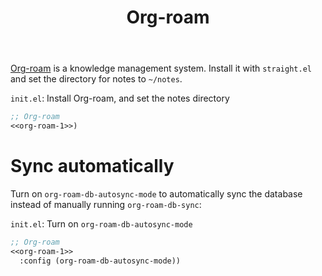 #+title: Org-roam

[[https://github.com/org-roam/org-roam][Org-roam]] is a knowledge management system.
Install it with =straight.el= and set the directory for notes to =~/notes=.

#+name: org-roam-1
#+begin_src emacs-lisp :exports none
  (use-package org-roam
    :init (setq org-roam-directory (file-truename "~/notes"))
#+end_src

#+caption: =init.el=: Install Org-roam, and set the notes directory
#+begin_src emacs-lisp :noweb yes
  ;; Org-roam
  <<org-roam-1>>)
#+end_src

* Sync automatically

Turn on =org-roam-db-autosync-mode= to automatically sync the database instead of manually running =org-roam-db-sync=:

#+caption: =init.el=: Turn on =org-roam-db-autosync-mode=
#+begin_src emacs-lisp :noweb yes :tangle org-roam.el
  ;; Org-roam
  <<org-roam-1>>
    :config (org-roam-db-autosync-mode))
#+end_src
